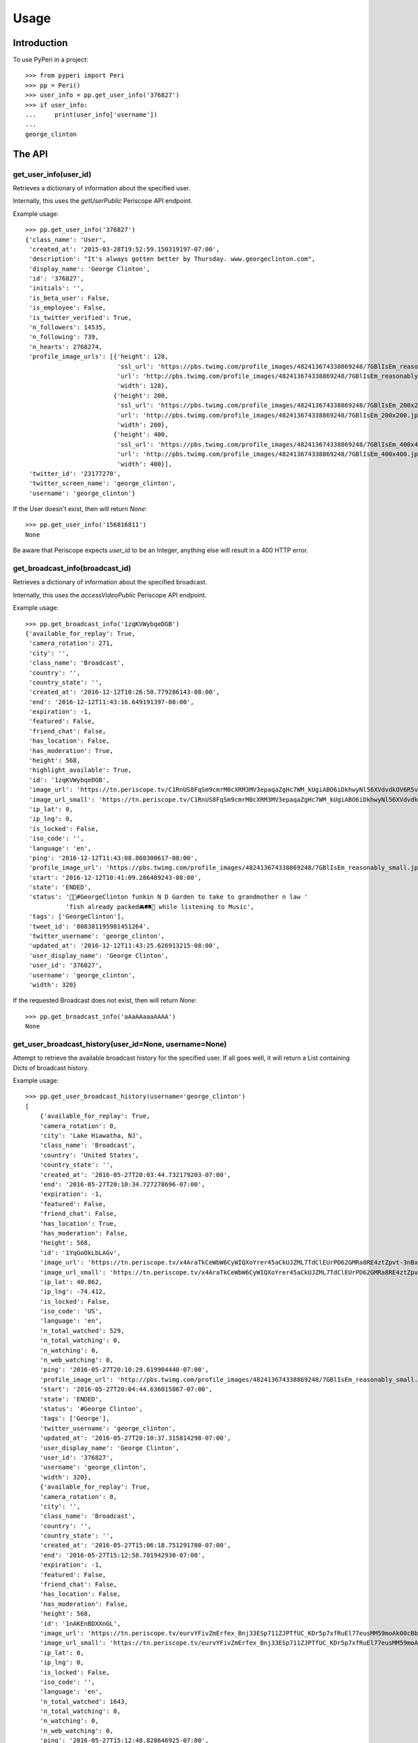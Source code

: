 =====
Usage
=====

Introduction
============

To use PyPeri in a project::

    >>> from pyperi import Peri
    >>> pp = Peri()
    >>> user_info = pp.get_user_info('376827')
    >>> if user_info:
    ...     print(user_info['username'])
    ...
    george_clinton



The API
=======

get_user_info(user_id)
----------------------

Retrieves a dictionary of information about the specified user.

Internally, this uses the `getUserPublic` Periscope API endpoint.

Example usage::

    >>> pp.get_user_info('376827')
    {'class_name': 'User',
     'created_at': '2015-03-28T19:52:59.150319197-07:00',
     'description': "It's always gotten better by Thursday. www.georgeclinton.com",
     'display_name': 'George Clinton',
     'id': '376827',
     'initials': '',
     'is_beta_user': False,
     'is_employee': False,
     'is_twitter_verified': True,
     'n_followers': 14535,
     'n_following': 739,
     'n_hearts': 2768274,
     'profile_image_urls': [{'height': 128,
                             'ssl_url': 'https://pbs.twimg.com/profile_images/482413674338869248/7GBlIsEm_reasonably_small.jpeg',
                             'url': 'http://pbs.twimg.com/profile_images/482413674338869248/7GBlIsEm_reasonably_small.jpeg',
                             'width': 128},
                            {'height': 200,
                             'ssl_url': 'https://pbs.twimg.com/profile_images/482413674338869248/7GBlIsEm_200x200.jpeg',
                             'url': 'http://pbs.twimg.com/profile_images/482413674338869248/7GBlIsEm_200x200.jpeg',
                             'width': 200},
                            {'height': 400,
                             'ssl_url': 'https://pbs.twimg.com/profile_images/482413674338869248/7GBlIsEm_400x400.jpeg',
                             'url': 'http://pbs.twimg.com/profile_images/482413674338869248/7GBlIsEm_400x400.jpeg',
                             'width': 400}],
     'twitter_id': '23177270',
     'twitter_screen_name': 'george_clinton',
     'username': 'george_clinton'}

If the User doesn't exist, then will return `None`::

    >>> pp.get_user_info('156816811')
    None

Be aware that Periscope expects `user_id` to be an Integer, anything else will result in a 400
HTTP error.


get_broadcast_info(broadcast_id)
--------------------------------

Retrieves a dictionary of information about the specified broadcast.

Internally, this uses the `accessVideoPublic` Periscope API endpoint.

Example usage::

    >>> pp.get_broadcast_info('1zqKVWybqeDGB')
    {'available_for_replay': True,
     'camera_rotation': 271,
     'city': '',
     'class_name': 'Broadcast',
     'country': '',
     'country_state': '',
     'created_at': '2016-12-12T10:26:50.779286143-08:00',
     'end': '2016-12-12T11:43:16.649191397-08:00',
     'expiration': -1,
     'featured': False,
     'friend_chat': False,
     'has_location': False,
     'has_moderation': True,
     'height': 568,
     'highlight_available': True,
     'id': '1zqKVWybqeDGB',
     'image_url': 'https://tn.periscope.tv/C1RnUS8FqSm9cmrM0cXRM3MV3epaqaZgHc7WM_kUgiABO6iDkhwyNl56XVdvdkOV6R5vWZbUaLgsefoJYg_0GA/chunk_878.jpg?Expires=1796931805&Signature=FMb0NHoTz5BLpZIPCSS~xyVTDTmYRHLlxQoNqsn96ffDMgs5N1WVBsIMtthsTujYcaCNie3QdP02SyxUsqQcmuqJaHodcAdYt~8qDxs6qX2~8-foURHADqzOAMm6xUhvnjap4SuF~nZSsdmVPhuwl0lbF4ylG443huQB6qmQdzzlAZG1~gVU9dHQXA5cdH0smEcOIc1ujkcmGX1wk-t2Gkd~C4ujC1szvcDBi5Bpjxb80k2-oKDZs3TLqfOVzXaGaJesFshePFugFfVSrenJK2SQUEbulWAWOeWQf5ab~RvwSvucVqy2CAzkR3xtxWFY1CfBR8Rmt8vTpa8uN~r9Ag__&Key-Pair-Id=APKAIHCXHHQVRTVSFRWQ',
     'image_url_small': 'https://tn.periscope.tv/C1RnUS8FqSm9cmrM0cXRM3MV3epaqaZgHc7WM_kUgiABO6iDkhwyNl56XVdvdkOV6R5vWZbUaLgsefoJYg_0GA/chunk_878_thumb_128.jpg?Expires=1796931805&Signature=JW9iFJZDqYeXKglWAsNh-f-D8QtBp7abjKKks2p80~k~LoSGFdY289CDX~DFquTamf2t-HVB6oFwNaAXel49xbY1TZFI5VyOVfVp2UCZwxXsF03b4WgmCfO13EZFpD~DIi0afALw~oxoHmk7n-WaBwlnBXogegSCbKmLPu5BGRlZJW9N7WTT7keLq-9DGRa5BSppcz-e3frgieZEJBbldef01do1sQsywK5z86FY21XE~xszIfb6new2dWFtJ7Jr0QQmyQBMaK-TU8o6y8kkqKU5cfjLPn~TwGUTUN2A0uyE6QDY2BRsO3sZJ7HoXzk-Cvxys0FzXr-i6iDU3McrKQ__&Key-Pair-Id=APKAIHCXHHQVRTVSFRWQ',
     'ip_lat': 0,
     'ip_lng': 0,
     'is_locked': False,
     'iso_code': '',
     'language': 'en',
     'ping': '2016-12-12T11:43:08.860300617-08:00',
     'profile_image_url': 'https://pbs.twimg.com/profile_images/482413674338869248/7GBlIsEm_reasonably_small.jpeg',
     'start': '2016-12-12T10:41:09.286489243-08:00',
     'state': 'ENDED',
     'status': '🍋🍊#GeorgeClinton funkin N D Garden to take to grandmother n law '
               'fish already packed🚘🛤🚜 while listening to Music',
     'tags': ['GeorgeClinton'],
     'tweet_id': '808381195981451264',
     'twitter_username': 'george_clinton',
     'updated_at': '2016-12-12T11:43:25.626913215-08:00',
     'user_display_name': 'George Clinton',
     'user_id': '376827',
     'username': 'george_clinton',
     'width': 320}

If the requested Broadcast does not exist, then will return `None`::

    >>> pp.get_broadcast_info('aAaAAaaaAAAA')
    None


get_user_broadcast_history(user_id=None, username=None)
-------------------------------------------------------

Attempt to retrieve the available broadcast history for the specified user.
If all goes well, it will return a List containing Dicts of broadcast history.

Example usage::

    >>> pp.get_user_broadcast_history(username='george_clinton')
    [
        {'available_for_replay': True,
        'camera_rotation': 0,
        'city': 'Lake Hiawatha, NJ',
        'class_name': 'Broadcast',
        'country': 'United States',
        'country_state': '',
        'created_at': '2016-05-27T20:03:44.732179203-07:00',
        'end': '2016-05-27T20:10:34.727278696-07:00',
        'expiration': -1,
        'featured': False,
        'friend_chat': False,
        'has_location': True,
        'has_moderation': False,
        'height': 568,
        'id': '1YqGoOkLbLAGv',
        'image_url': 'https://tn.periscope.tv/x4AraTkCeWbW6CyWIQXoYrer45aCkUJZML7TdClEUrPD62GMRa8RE4ztZpvt-3nBxp-eoZTZa9hEagUpQy9U9Q==/chunk_94.jpg?Expires=1779765037&Signature=X3idH7qrnCykvVYqlThNFa-z-i9g~mH7AUi8Lm5XdfuZwbV10GOh52xtGnfR5B45n4l0xSdz2Vz66rijM0QbimzPrUjyD09Gu72nNj2JPZzxOK3YZSjIZFDwzJLi71WO7L5I051k7mFwYj5l4~s2JmXr9TM5ZHiRkQTZ72sBYLIYJ6tmiWnWDAPE6wwcJ0ZIJfVqHyL8mRBGw5J4eFfbYe8JO7CkiDtNaQBI1H7n8BgzbnAqdU1J0k9kUErFdHgdi6gD-RAnPvhQOFmA2lTdVhha2LHRs4gCIR9GNSL9PLNzyYqBnaxtH2Jo4sZPNsymZhYgklF7GOc7YS7KhmSilg__&Key-Pair-Id=APKAIHCXHHQVRTVSFRWQ',
        'image_url_small': 'https://tn.periscope.tv/x4AraTkCeWbW6CyWIQXoYrer45aCkUJZML7TdClEUrPD62GMRa8RE4ztZpvt-3nBxp-eoZTZa9hEagUpQy9U9Q==/chunk_94_thumb_128.jpg?Expires=1779765037&Signature=RwiKlnFJZrhkkZCSkNcJaaLlK~PwFEeCZH8Df-IoPt6FCxQZ-oVXGJzPMePl0Hm-4FxuzHyZDREBNlvnJof5qRPYR7TL9QPEtAstLDbidUqnXSKMNs-gLUqMv5P7VP~mAckViUW4nKv6kVxnX8XHuHFJkDbCGyX8c3lIkCUOt~Wk1nV0OzdHC72KJrwcR~9752EQYSBKJxATlcYM0gTEPLDk8CGDuGqWS211D7ATcnfJcNJ9a8NliNSFPQTXsa2ue5vaPPlWsjpLX8sQCJq-2SYbIHsDw7csmoPEMCYW-40jiSoLdSYbE4h9Xvjg0JupPrfjB9I6f3OfE8YrKVLJDQ__&Key-Pair-Id=APKAIHCXHHQVRTVSFRWQ',
        'ip_lat': 40.862,
        'ip_lng': -74.412,
        'is_locked': False,
        'iso_code': 'US',
        'language': 'en',
        'n_total_watched': 529,
        'n_total_watching': 0,
        'n_watching': 0,
        'n_web_watching': 0,
        'ping': '2016-05-27T20:10:29.619904440-07:00',
        'profile_image_url': 'http://pbs.twimg.com/profile_images/482413674338869248/7GBlIsEm_reasonably_small.jpeg',
        'start': '2016-05-27T20:04:44.636015867-07:00',
        'state': 'ENDED',
        'status': '#George Clinton',
        'tags': ['George'],
        'twitter_username': 'george_clinton',
        'updated_at': '2016-05-27T20:10:37.315814298-07:00',
        'user_display_name': 'George Clinton',
        'user_id': '376827',
        'username': 'george_clinton',
        'width': 320},
        {'available_for_replay': True,
        'camera_rotation': 0,
        'city': '',
        'class_name': 'Broadcast',
        'country': '',
        'country_state': '',
        'created_at': '2016-05-27T15:06:18.751291780-07:00',
        'end': '2016-05-27T15:12:58.781942930-07:00',
        'expiration': -1,
        'featured': False,
        'friend_chat': False,
        'has_location': False,
        'has_moderation': False,
        'height': 568,
        'id': '1nAKEnBDXXnGL',
        'image_url': 'https://tn.periscope.tv/eurvYFivZmErfex_Bnj33ESp711ZJPTfUC_KDr5p7xfRuEl77eusMM59moAk00cBb7nI_U8orb95ivVVprgUkA==/chunk_96.jpg?Expires=1779747181&Signature=XWyaURZLs808ds7u-vhmhpcf8zHjkWF~6Jg9kwbdASu4Do7kUOjw11qNQodPfA3EtCFvE5ClN7Jvyt7lSzIArdp7VS5XlULPepu9YoIXBMRaB7RNeL7aIwNSrv3o3yw3ryZAoCyloG31H-hqOjLsFSQBXkfrmC-pQM~wgwsJp41wSQDx8HSGjkPzh7U1MOBc6Nvf4KCvHgpVhSHtmkkGRRsXjVVJLQ0qEpws0GjMYC-hRuzSdf8~9p4BwwPpAO79Cdl0w8haSKsxd9MI4F8JgdU1AtnyP575t7HZQH1wCk3b97U3F2fTm1ij0l-RX6Y8ivnDnUcXIoB7j3ZTvt1piA__&Key-Pair-Id=APKAIHCXHHQVRTVSFRWQ',
        'image_url_small': 'https://tn.periscope.tv/eurvYFivZmErfex_Bnj33ESp711ZJPTfUC_KDr5p7xfRuEl77eusMM59moAk00cBb7nI_U8orb95ivVVprgUkA==/chunk_96_thumb_128.jpg?Expires=1779747181&Signature=a5KZMriA7-CoEYXCpHWU2j4TM~1WkZof-wpeQtDsgO9haZcUL0qQy5hiuPWcGOD3IiYCAegYfRzZtaAgO78qM0QkbKZl5vEZLenXHep16ZB4qQAiDXBayN2fIqWKpAIefTPpT-l11NZgs9JfWGOn4LZ2KDzGl7du1ZqwoViP56b1B2evPCAH0HSXgUhfvE4lcoBkunBwamK1amy8rDCTe-u9kI3vqV~bN500RxbfiKyYeZW8ukwjqtYMSilPFilmlv8znaBXNiRA4lsOG4XGJC0xuHQ46JD0Wp5T85gH-UH6Faqq0bh~aTOesVo~lRd9v0y6Uo3yIZGHK~vEz9McJw__&Key-Pair-Id=APKAIHCXHHQVRTVSFRWQ',
        'ip_lat': 0,
        'ip_lng': 0,
        'is_locked': False,
        'iso_code': '',
        'language': 'en',
        'n_total_watched': 1643,
        'n_total_watching': 0,
        'n_watching': 0,
        'n_web_watching': 0,
        'ping': '2016-05-27T15:12:48.828646925-07:00',
        'profile_image_url': 'http://pbs.twimg.com/profile_images/482413674338869248/7GBlIsEm_reasonably_small.jpeg',
        'start': '2016-05-27T15:06:52.018796186-07:00',
        'state': 'ENDED',
        'status': '#George Clinton talking with driver',
        'tags': ['George'],
        'twitter_username': 'george_clinton',
        'updated_at': '2016-05-27T15:13:01.172799853-07:00',
        'user_display_name': 'George Clinton',
        'user_id': '376827',
        'username': 'george_clinton',
        'width': 320}
    ]

If the requested User does not exist, then will return `None`::

    >>> pp.get_user_broadcast_history(username='some_bad_username')
    None


get_web_public_user_session_tokens(user_id=None, username=None)
---------------------------------------------------------------

Request Public Session Tokens from Periscope, which are required for accesing
some endpoints of the Web API.

User Session Tokens will provide you with access to endpoints for a specific
Periscope User... they also expire after a few minutes, so it's recommended to
request new Tokens for each request which requires them, rather than attempting
to keep track of what Tokens you have, when they're about to expire, etc.

Returns a Dict containing the following Service Tokens:

* broadcastHistory
* serviceToken
* thumbnailPlaylist

For convenience, it will also contain the User ID to which the tokens give
access to.

Example usage::

    >>> pp.get_web_public_user_session_tokens(username='george_clinton')
    {
        'broadcastHistory': '17f710-p1JiBEUn0sEib_RdubMEIlN97QWGNF8BJ4eyajbdvMr4sIlwtDHQceV2yYnxSyCg4otO1Hf5eIRP7vzRKMnztRhTbW2WU6KBJ_R6vt9rSJ',
        'serviceToken': '1-FeXtdwxPTDokFl0ZIoJVMN_9d2Pb5IdaaIx_XrX40fQWAm-nbT6ga0Kk_0_QJhWB7ZlqGuuT-Cl3BFu0okWRRenAAHi1NreE0FX2Q5AfMfT',
        'thumbnailPlaylist': '1B4NxFGPCQH1IunHtK5cRWOkkbifgOK7Ipsx8uC9k_WfKC6m1AU6MpnC5cKzxivdnJHC4ngY0EespKKzOzSTn49woz56N9YIuyNkl3Ao977oeC-uvY_xrxXW5',
        'user_id': '376827'
    }

If the requested User does not exist, then will return `None`::

    >>> pp.get_web_public_user_session_tokens(username='some_non_existant_user')
    None


create_user_url(self, user_id=None, username=None)
--------------------------------------------------

Create a URL to the specified User's Periscope page. The generated URL will
be different depending on whether the `user_id` or `username` was supplied.

Example usage::

    >>> pp.create_user_url(username='george_clinton')
    'https://www.periscope.tv/w/1eaKbRMEMEQKX'

    >>> pp.create_user_url(user_id='376827')
    'https://www.periscope.tv/u/376827'


parse_periscope_url(url)
------------------------

Attempts to extract the `broadcast_id`, `user_id`, `username` or a combination
of these from the supplied URL.

Supports the following URL formats:

* https://www.periscope.tv/w/<broadcast_id>
* https://www.periscope.tv/u/<user_id>
* https://www.periscope.tv/<username>
* https://www.periscope.tv/<username>/<broadcast_id>

Example usage::

    >>> pp.parse_periscope_url('https://www.periscope.tv/w/1eaKbRMEMEQKX')
    {'broadcast_id': '1eaKbRMEMEQKX', 'username': None, 'user_id': None}


request_api(endpoint, \*\*params)
---------------------------------

Makes a request to the Periscope API, with the supplied params and returns
the result as a Dict.

Example usage::

    >>> pp.request_api('getUserPublic', user_id='376827')
    {'class_name': 'User',
     'created_at': '2015-03-28T19:52:59.150319197-07:00',
     'description': "It's always gotten better by Thursday. www.georgeclinton.com",
     'display_name': 'George Clinton',
     'id': '376827',
     'initials': '',
     'is_beta_user': False,
     'is_employee': False,
     'is_twitter_verified': True,
     'n_followers': 14535,
     'n_following': 739,
     'n_hearts': 2768274,
     'profile_image_urls': [{'height': 128,
                             'ssl_url': 'https://pbs.twimg.com/profile_images/482413674338869248/7GBlIsEm_reasonably_small.jpeg',
                             'url': 'http://pbs.twimg.com/profile_images/482413674338869248/7GBlIsEm_reasonably_small.jpeg',
                             'width': 128},
                            {'height': 200,
                             'ssl_url': 'https://pbs.twimg.com/profile_images/482413674338869248/7GBlIsEm_200x200.jpeg',
                             'url': 'http://pbs.twimg.com/profile_images/482413674338869248/7GBlIsEm_200x200.jpeg',
                             'width': 200},
                            {'height': 400,
                             'ssl_url': 'https://pbs.twimg.com/profile_images/482413674338869248/7GBlIsEm_400x400.jpeg',
                             'url': 'http://pbs.twimg.com/profile_images/482413674338869248/7GBlIsEm_400x400.jpeg',
                             'width': 400}],
     'twitter_id': '23177270',
     'twitter_screen_name': 'george_clinton',
     'username': 'george_clinton'}

It's common for a User or Broadcast to not be found. So any responses from Periscope with a 404
status code are handled by simply returning `None` from this method::

    >>> pp.request_api('getUserPublic', user_id='6666666666')
    None

